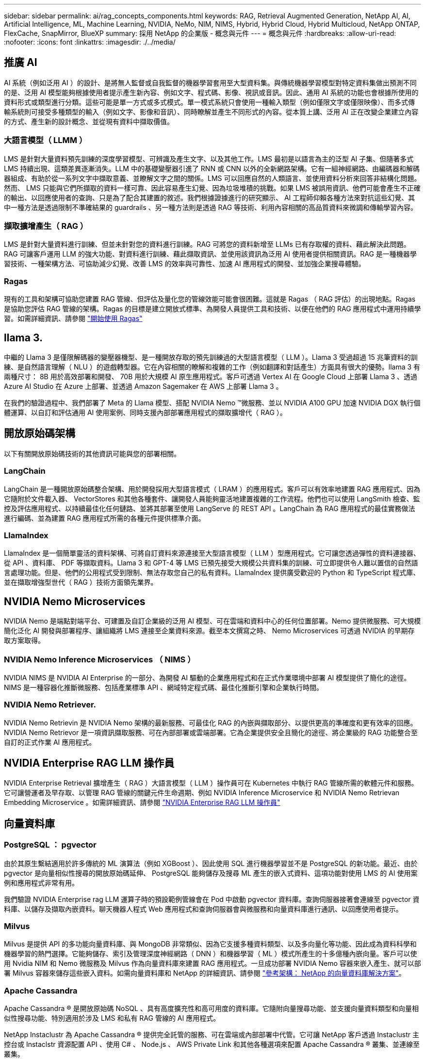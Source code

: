 ---
sidebar: sidebar 
permalink: ai/rag_concepts_components.html 
keywords: RAG, Retrieval Augmented Generation, NetApp AI, AI, Artificial Intelligence, ML, Machine Learning, NVIDIA, NeMo, NIM, NIMS, Hybrid, Hybrid Cloud, Hybrid Multicloud, NetApp ONTAP, FlexCache, SnapMirror, BlueXP 
summary: 採用 NetApp 的企業版 - 概念與元件 
---
= 概念與元件
:hardbreaks:
:allow-uri-read: 
:nofooter: 
:icons: font
:linkattrs: 
:imagesdir: ./../media/




== 推廣 AI

AI 系統（例如泛用 AI ）的設計、是將無人監督或自我監督的機器學習套用至大型資料集。與傳統機器學習模型對特定資料集做出預測不同的是、泛用 AI 模型能夠根據使用者提示產生新內容、例如文字、程式碼、影像、視訊或音訊。因此、通用 AI 系統的功能也會根據所使用的資料形式或類型進行分類。這些可能是單一方式或多式模式。單一模式系統只會使用一種輸入類型（例如僅限文字或僅限映像）、而多式傳輸系統則可接受多種類型的輸入（例如文字、影像和音訊）、同時瞭解並產生不同形式的內容。從本質上講、泛用 AI 正在改變企業建立內容的方式、產生新的設計概念、並從現有資料中擷取價值。



=== 大語言模型（ LLMM ）

LMS 是針對大量資料預先訓練的深度學習模型、可辨識及產生文字、以及其他工作。LMS 最初是以語言為主的泛型 AI 子集、但隨著多式 LMS 持續出現、這類差異逐漸消失。LLM 中的基礎變壓器引進了 RNN 或 CNN 以外的全新網路架構。它有一組神經網路、由編碼器和解碼器組成、有助於從一系列文字中擷取意義、並瞭解文字之間的關係。LMS 可以回應自然的人類語言、並使用資料分析來回答非結構化問題。然而、 LMS 只能與它們所擷取的資料一樣可靠、因此容易產生幻覺、因為垃圾堆積的挑戰。如果 LMS 被誤用資訊、他們可能會產生不正確的輸出、以回應使用者的查詢、只是為了配合其建置的敘述。我們根據證據進行的研究顯示、 AI 工程師仰賴各種方法來對抗這些幻覺、其中一種方法是透過限制不準確結果的 guardrails 、另一種方法則是透過 RAG 等技術、利用內容相關的高品質資料來微調和傳輸學習內容。



=== 擷取擴增產生（ RAG ）

LMS 是針對大量資料進行訓練、但並未針對您的資料進行訓練。RAG 可將您的資料新增至 LLMs 已有存取權的資料、藉此解決此問題。RAG 可讓客戶運用 LLM 的強大功能、對資料進行訓練、藉此擷取資訊、並使用該資訊為泛用 AI 使用者提供相關資訊。RAG 是一種機器學習技術、一種架構方法、可協助減少幻覺、改善 LMS 的效率與可靠性、加速 AI 應用程式的開發、並加強企業搜尋體驗。



=== Ragas

現有的工具和架構可協助您建置 RAG 管線、但評估及量化您的管線效能可能會很困難。這就是 Ragas （ RAG 評估）的出現地點。Ragas 是協助您評估 RAG 管線的架構。Ragas 的目標是建立開放式標準、為開發人員提供工具和技術、以便在他們的 RAG 應用程式中運用持續學習。如需詳細資訊、請參閱 https://docs.ragas.io/en/stable/getstarted/index.html["開始使用 Ragas"^]



== llama 3.

中繼的 Llama 3 是僅限解碼器的變壓器機型、是一種開放存取的預先訓練過的大型語言模型（ LLM ）。Llama 3 受過超過 15 兆筆資料的訓練、是自然語言理解（ NLU ）的遊戲轉型器。它在內容相關的瞭解和複雜的工作（例如翻譯和對話產生）方面具有很大的優勢。llama 3 有兩種尺寸： 8B 用於高效部署和開發、 70B 用於大規模 AI 原生應用程式。客戶可透過 Vertex AI 在 Google Cloud 上部署 Llama 3 、透過 Azure AI Studio 在 Azure 上部署、並透過 Amazon Sagemaker 在 AWS 上部署 Llama 3 。

在我們的驗證過程中、我們部署了 Meta 的 Llama 模型、搭配 NVIDIA Nemo ™微服務、並以 NVIDIA A100 GPU 加速 NVIDIA DGX 執行個體運算、以自訂和評估通用 AI 使用案例、同時支援內部部署應用程式的擷取擴增代（ RAG ）。



== 開放原始碼架構

以下有關開放原始碼技術的其他資訊可能與您的部署相關。



=== LangChain

LangChain 是一種開放原始碼整合架構、用於開發採用大型語言模式（ LRAM ）的應用程式。客戶可以有效率地建置 RAG 應用程式、因為它隨附於文件載入器、 VectorStores 和其他各種套件、讓開發人員能夠靈活地建置複雜的工作流程。他們也可以使用 LangSmith 檢查、監控及評估應用程式、以持續最佳化任何鏈路、並將其部署至使用 LangServe 的 REST API 。LangChain 為 RAG 應用程式的最佳實務做法進行編碼、並為建置 RAG 應用程式所需的各種元件提供標準介面。



=== LlamaIndex

LlamaIndex 是一個簡單靈活的資料架構、可將自訂資料來源連接至大型語言模型（ LLM ）型應用程式。它可讓您透過彈性的資料連接器、從 API 、資料庫、 PDF 等擷取資料。Llama 3 和 GPT-4 等 LMS 已預先接受大規模公共資料集的訓練、可立即提供令人難以置信的自然語言處理功能。但是、他們的公用程式受到限制、無法存取您自己的私有資料。LlamaIndex 提供廣受歡迎的 Python 和 TypeScript 程式庫、並在擷取增強型世代（ RAG ）技術方面領先業界。



== NVIDIA Nemo Microservices

NVIDIA Nemo 是端點對端平台、可建置及自訂企業級的泛用 AI 模型、可在雲端和資料中心的任何位置部署。Nemo 提供微服務、可大規模簡化泛化 AI 開發與部署程序、讓組織將 LMS 連接至企業資料來源。截至本文撰寫之時、 Nemo Microservices 可透過 NVIDIA 的早期存取方案取得。



=== NVIDIA Nemo Inference Microservices （ NIMS ）

NVIDIA NIMS 是 NVIDIA AI Enterprise 的一部分、為開發 AI 驅動的企業應用程式和在正式作業環境中部署 AI 模型提供了簡化的途徑。NIMS 是一種容器化推斷微服務、包括產業標準 API 、網域特定程式碼、最佳化推斷引擎和企業執行時間。



=== NVIDIA Nemo Retriever.

NVIDIA Nemo Retrievin 是 NVIDIA Nemo 架構的最新服務、可最佳化 RAG 的內嵌與擷取部分、以提供更高的準確度和更有效率的回應。NVIDIA Nemo Retrievor 是一項資訊擷取服務、可在內部部署或雲端部署。它為企業提供安全且簡化的途徑、將企業級的 RAG 功能整合至自訂的正式作業 AI 應用程式。



== NVIDIA Enterprise RAG LLM 操作員

NVIDIA Enterprise Retrieval 擴增產生（ RAG ）大語言模型（ LLM ）操作員可在 Kubernetes 中執行 RAG 管線所需的軟體元件和服務。它可讓營運者及早存取、以管理 RAG 管線的關鍵元件生命週期、例如 NVIDIA Inference Microservice 和 NVIDIA Nemo Retrievan Embedding Microservice 。如需詳細資訊、請參閱 https://docs.nvidia.com/ai-enterprise/rag-llm-operator/0.4.1/index.html["NVIDIA Enterprise RAG LLM 操作員"^]



== 向量資料庫



=== PostgreSQL ： pgvector

由於其原生繫結適用於許多傳統的 ML 演算法（例如 XGBoost ）、因此使用 SQL 進行機器學習並不是 PostgreSQL 的新功能。最近、由於 pgvector 是向量相似性搜尋的開放原始碼延伸、 PostgreSQL 能夠儲存及搜尋 ML 產生的嵌入式資料、這項功能對使用 LMS 的 AI 使用案例和應用程式非常有用。

我們驗證 NVIDIA Enterprise rag LLM 運算子時的預設範例管線會在 Pod 中啟動 pgvector 資料庫。查詢伺服器接著會連線至 pgvector 資料庫、以儲存及擷取內嵌資料。聊天機器人程式 Web 應用程式和查詢伺服器會與微服務和向量資料庫進行通訊、以回應使用者提示。



=== Milvus

Milvus 是提供 API 的多功能向量資料庫、與 MongoDB 非常類似、因為它支援多種資料類型、以及多向量化等功能、因此成為資料科學和機器學習的熱門選擇。它能夠儲存、索引及管理深度神經網路（ DNN ）和機器學習（ ML ）模式所產生的十多億種內嵌向量。客戶可以使用 Nvidia NIM 和 Nemo 微服務及 Milvus 作為向量資料庫來建置 RAG 應用程式。一旦成功部署 NVIDIA Nemo 容器來嵌入產生、就可以部署 Milvus 容器來儲存這些嵌入資料。如需向量資料庫和 NetApp 的詳細資訊、請參閱 https://docs.netapp.com/us-en/netapp-solutions/ai/vector-database-solution-with-netapp.html["參考架構： NetApp 的向量資料庫解決方案"^]。



=== Apache Cassandra

Apache Cassandra ® 是開放原始碼 NoSQL 、具有高度擴充性和高可用度的資料庫。它隨附向量搜尋功能、並支援向量資料類型和向量相似性搜尋功能、特別適用於涉及 LMS 和私有 RAG 管線的 AI 應用程式。

NetApp Instaclustr 為 Apache Cassandra ® 提供完全託管的服務、可在雲端或內部部署中代管。它可讓 NetApp 客戶透過 Instaclustr 主控台或 Instaclstr 資源配置 API 、使用 C# 、 Node.js 、 AWS Private Link 和其他各種選項來配置 Apache Cassandra ® 叢集、並連線至叢集。

此外、 NetApp ONTAP 也是在 Kubernetes 上執行的容器化 Apache Cassandra 叢集的持續儲存供應商。NetApp Astra Control 將 ONTAP 的資料管理效益無縫延伸至資料豐富的 Kubernetes 應用程式、例如 Apache Cassandra 。如需相關資訊、請參閱 https://cloud.netapp.com/hubfs/SB-4134-0321-DataStax-Cassandra-Guide%20(1).pdf["使用 NetApp Astra Control 和 ONTAP 儲存設備的 DataStax Enterprise 應用程式感知資料管理"^]



=== NetApp 安裝

Instaclustr 透過開放原始碼技術的 SaaS 平台支援資料基礎架構、協助組織大規模交付應用程式。想要在搜尋應用程式中內嵌語意理解的泛化 AI 開發人員、有許多選項可供選擇。適用於 Postgres 的 Instaclustr 支援 pgvectorextensions.Instaclustr for OpenSearch 支援向量搜尋、可根據輸入查詢及最近的鄰近功能來擷取相關文件。Instaclustr for Redis 可儲存向量資料、擷取向量、以及執行向量搜尋。如需詳細資訊、請參閱 https://www.instaclustr.com/platform/["NetApp 的 Instaclustr 平台"^]



== NetApp BlueXP

NetApp BlueXP 將所有 NetApp 的儲存與資料服務統一化為單一工具、讓您建置、保護及管理混合式多雲端資料資產。它為內部部署和雲端環境的儲存和資料服務提供統一的體驗、並透過 AIOps 的強大功能、提供靈活的使用參數和整合式保護功能、讓營運變得更簡單。



== NetApp Cloud Insights

NetApp Cloud Insights 解決方案是一套雲端基礎架構監控工具、可讓您清楚掌握完整的基礎架構。利用VMware、您可以監控、疑難排解及最佳化所有資源、包括公有雲和私有資料中心。Cloud InsightsCloud Insights 可從數百個收集器中、針對異質基礎架構和工作負載（包括 Kubernetes ）提供完整的基礎架構和應用程式堆疊可見度、全部集中在同一個位置。如需詳細資訊、請參閱 https://docs.netapp.com/us-en/cloudinsights/index.html["我該怎麼辦Cloud Insights ？"^]



== NetApp StorageGRID

NetApp StorageGRID 是一套軟體定義的物件儲存套件、可在公有雲、私有雲和混合式多雲端環境中支援各種使用案例。StorageGRID 提供 Amazon S3 API 的原生支援、並提供領先業界的創新技術、例如自動化生命週期管理、可長期以符合成本效益的方式儲存、保護、保護及保留非結構化資料。



== NetApp Spot

Spot by NetApp 可自動化並最佳化 AWS 、 Azure 或 Google Cloud 中的雲端基礎架構、以最低的成本提供 SLA 支援的可用度和效能。Spot 使用機器學習和分析演算法、讓您能夠利用 Spot 容量來處理正式作業和關鍵任務工作負載。執行 GPU 型執行個體的客戶可從 Spot 獲益、並降低其運算成本。



== NetApp ONTAP

NetApp最新一代的儲存管理軟體、即支援企業將基礎架構現代化、並移轉至雲端就緒的資料中心。ONTAP利用領先業界的資料管理功能ONTAP 、無論資料位於何處、只要使用一組工具、即可管理及保護資料。您也可以自由地將資料移至任何需要的位置：邊緣、核心或雲端。支援眾多功能、可簡化資料管理、加速及保護關鍵資料、並在混合雲架構中提供新一代基礎架構功能。ONTAP



=== 簡化資料管理

資料管理對於企業IT營運和資料科學家而言至關重要、因此可將適當的資源用於AI應用程式和訓練AI/ML資料集。下列關於NetApp技術的其他資訊超出此驗證範圍、但可能會因您的部署而有所差異。

包含下列功能的資料管理軟體、可簡化及簡化作業、並降低您的總營運成本：ONTAP

* 即時資料精簡與擴充重複資料刪除技術。資料壓縮可減少儲存區塊內的空間浪費、重複資料刪除技術可大幅提升有效容量。這適用於本機儲存的資料、以及分層至雲端的資料。
* 最低、最大及可調適的服務品質（AQO）。精細的服務品質（QoS）控制有助於維持高共享環境中關鍵應用程式的效能等級。
* NetApp FabricPool自動將冷資料分層至公有和私有雲端儲存選項、包括Amazon Web Services（AWS）、Azure和NetApp StorageGRID 等儲存解決方案。如需FabricPool 更多有關資訊、請參閱 https://www.netapp.com/pdf.html?item=/media/17239-tr4598pdf.pdf["TR-4598：FabricPool 最佳實務做法"^]。




=== 加速並保護資料

提供優異的效能與資料保護、並以下列方式擴充這些功能：ONTAP

* 效能與較低的延遲。以最低的延遲提供最高的處理量。ONTAP
* 資料保護：支援所有平台的通用管理功能、可提供內建的資料保護功能。ONTAP
* NetApp Volume Encryption（NVE）。支援內建和外部金鑰管理、提供原生Volume層級的加密功能。ONTAP
* 多租戶和多因素驗證。支援以最高安全等級共享基礎架構資源。ONTAP




=== 符合未來需求的基礎架構

下列功能可協助滿足嚴苛且不斷變化的業務需求：ONTAP

* 無縫擴充與不中斷營運。支援在不中斷營運的情況下、將容量新增至現有控制器和橫向擴充叢集。ONTAP客戶可以升級至最新技術、例如NVMe和32GB FC、而不需進行昂貴的資料移轉或中斷運作。
* 雲端連線：ONTAP 是最具雲端連線能力的儲存管理軟體、可在所有公有雲中選擇軟體定義儲存設備和雲端原生執行個體。
* 與新興應用程式整合。利用支援現有企業應用程式的相同基礎架構、為新一代平台和應用程式提供企業級資料服務、例如自動駕駛車輛、智慧城市和產業4.0。ONTAP




== Amazon FSX for NetApp ONTAP 產品

Amazon FSX for NetApp ONTAP 是第一方、完全託管的 AWS 服務、可提供高度可靠、可擴充、高效能及功能豐富的檔案儲存設備、以 NetApp 熱門的 ONTAP 檔案系統為基礎。FSX for ONTAP VMware將NetApp檔案系統熟悉的功能、效能、功能和API作業、以及完全託管的AWS服務的敏捷度、擴充性和簡易性結合在一起。



== Azure NetApp Files

Azure NetApp Files 是 Azure 原生、第一方、企業級、高效能檔案儲存服務。它支援 SMB 、 NFS 和雙協定磁碟區、可用於下列使用案例：

* 檔案共用：
* 主目錄。
* 資料庫。
* 高效能運算。
* 推廣 AI 。




== Google Cloud NetApp Volumes

Google Cloud NetApp Volumes 是一項完全託管的雲端型資料儲存服務、可提供進階資料管理功能和高度擴充的效能。NetApp 託管的資料可在預先檢視的工具組參考架構中、用於 Google 的 Vertex AI 平台的 RAG （擷取擴增代）作業。



== NetApp Astra Trident

Astra Trident 可在所有常見的 NetApp 儲存平台、公有雲或內部部署（包括 ONTAP （ AFF 、 FAS 、 Select 、 Cloud 、 Amazon FSX for NetApp ONTAP ）、 Element 軟體（ NetApp HCI 、 SolidFire ）、 Azure NetApp Files 服務、以及 Google Cloud 上的 Cloud Volumes Service 。Astra Trident 是符合 Container Storage Interface （ CSI ）規範的動態儲存協調器、可與 Kubernetes 原生整合。



== Kubernetes

Kubernetes是開放原始碼的分散式容器協調平台、最初由Google設計、現在由Cloud Native Computing Foundation（CNCF）維護。Kubernetes 可為容器化應用程式自動化部署、管理及擴充功能、是企業環境中最主要的容器協調作業平台。
